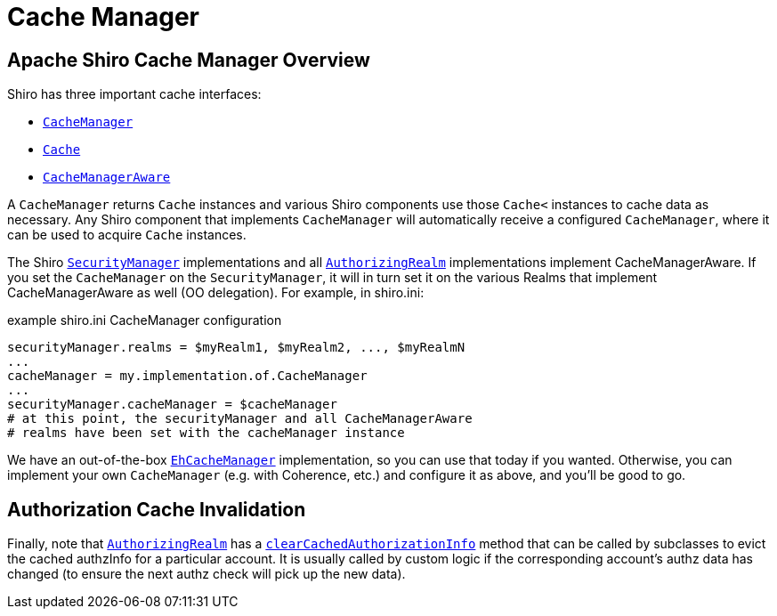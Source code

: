 = Cache Manager
:jbake-date: 2010-03-18 00:00:00
:jbake-type: page
:jbake-status: published
:jbake-tags: documentation, cache
:idprefix:

== Apache Shiro Cache Manager Overview

Shiro has three important cache interfaces:

* link:static/current/apidocs/shiro-cache/org/apache/shiro/cache/CacheManager.html[`+CacheManager+`]
* link:static/current/apidocs/shiro-cache/org/apache/shiro/cache/Cache.html[`+Cache+`]
* link:static/current/apidocs/shiro-cache/org/apache/shiro/cache/CacheManagerAware.html[`+CacheManagerAware+`]

A `+CacheManager+` returns `+Cache+` instances and various Shiro components use those `+Cache<+` instances to cache data as necessary.
Any Shiro component that implements `+CacheManager+` will automatically receive a configured `+CacheManager+`, where it can be used to acquire `+Cache+` instances.

The Shiro link:securitymanager.html[`+SecurityManager+`] implementations and all
link:static/current/apidocs/org/apache/shiro/realm/AuthorizingRealm.html[`+AuthorizingRealm+`] implementations implement CacheManagerAware.
If you set the `+CacheManager+` on the `+SecurityManager+`, it will in turn set it on the various Realms that implement CacheManagerAware as well (OO delegation).
For example, in shiro.ini:

[source,ini]
.example shiro.ini CacheManager configuration
----
securityManager.realms = $myRealm1, $myRealm2, ..., $myRealmN
...
cacheManager = my.implementation.of.CacheManager
...
securityManager.cacheManager = $cacheManager
# at this point, the securityManager and all CacheManagerAware
# realms have been set with the cacheManager instance
----

We have an out-of-the-box link:static/current/apidocs/shiro-cache/org/apache/shiro/cache/ehcache/EhCacheManager.html[`+EhCacheManager+`] implementation, so you can use that today if you wanted.
Otherwise, you can implement your own `+CacheManager+` (e.g. with Coherence, etc.) and configure it as above, and you’ll be good to go.

== Authorization Cache Invalidation [[CacheManager-AuthorizationCacheInvalidation]]

Finally, note that link:static/current/apidocs/org/apache/shiro/realm/AuthorizingRealm.html[`+AuthorizingRealm+`] has a link:static/current/apidocs/org/apache/shiro/realm/AuthorizingRealm.html#clearCachedAuthorizationInfo%28org.apache.shiro.subject.PrincipalCollection%29[`+clearCachedAuthorizationInfo+`] method that can be called by subclasses to evict the cached authzInfo for a particular account.
It is usually called by custom logic if the corresponding account’s authz data has changed (to ensure the next authz check will pick up the new data).
